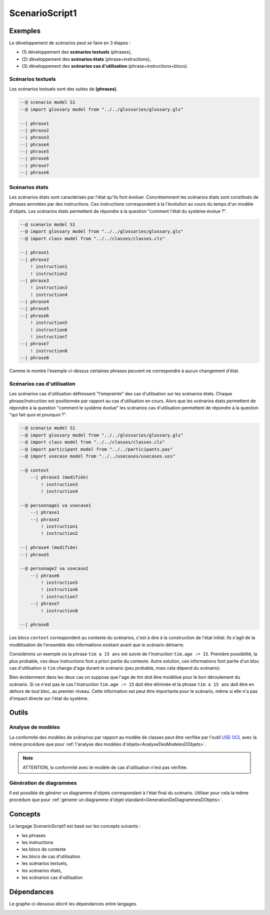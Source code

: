 .. .. coding=utf-8

.. highlight:: ScenarioScript1

.. index::  ! .sc1, ! ScenarioScript1
    pair: Script ; ScenarioScript1

.. _ScenarioScript1:


ScenarioScript1
===============


Exemples
--------

Le développement de scénarios peut se faire en 3 étapes :

*   (1) développement des **scénarios textuels**
    (phrases),

*   (2) développement des **scénarios états**
    (phrase+instructions),

*   (3) développement des **scénarios cas d'utilisation**
    (phrase+instructions+blocs).

Scénarios textuels
''''''''''''''''''

Les scénarios textuels sont des suites de **(phrases)**.

..  code-block:: ScenarioScript1


    --@ scenario model S1
    --@ import glossary model from "../../glossaries/glossary.gls"

    --| phrase1
    --| phrase2
    --| phrase3
    --| phrase4
    --| phrase5
    --| phrase6
    --| phrase7
    --| phrase8

Scénarios états
'''''''''''''''

Les scénarios états sont caractérisés par l'état qu'ils font évoluer.
Concrètemment les scénarios états sont constitués de phrases annotées
par des instructions. Ces instructions correspondent à la l'évolution
au cours du temps d'un modèle d'objets. Les scénarios états
permettent de répondre à la question "comment l'état du système évolue ?".

..  code-block:: ScenarioScript1

    --@ scenario model S1
    --@ import glossary model from "../../glossaries/glossary.gls"
    --@ import class model from "../../classes/classes.cls"

    --| phrase1
    --| phrase2
        ! instruction1
        ! instruction2
    --| phrase3
        ! instruction3
        ! instruction4
    --| phrase4
    --| phrase5
    --| phrase6
        ! instruction5
        ! instruction6
        ! instruction7
    --| phrase7
        ! instruction8
    --| phrase8

Comme le montre l'exemple ci-dessus certaines phrases peuvent ne
correspondre à aucun changement d'état.

Scénarios cas d'utilisation
'''''''''''''''''''''''''''

Les scénarios cas d'utilisation définissent "l'empreinte" des cas
d'utilisation sur les scénarios états. Chaque phrase/instruction
est positionnée par rapport au cas d'utilisation en cours.
Alors que les scénarios états permettent de répondre à la
question "comment le système évolue" les scénarios cas d'utilisation
permettent de répondre à la question "qui fait quoi et pourquoi ?".

..  code-block:: ScenarioScript1

    --@ scenario model S1
    --@ import glossary model from "../../glossaries/glossary.gls"
    --@ import class model from "../../classes/classes.cls"
    --@ import participant model from "../../participants.pas"
    --@ import usecase model from "../../usecases/usecases.uss"

    --@ context
        --| phrase3 (modifiée)
            ! instruction3
            ! instruction4

    --@ personnage1 va usecase1
        --| phrase1
        --| phrase2
            ! instruction1
            ! instruction2

    --| phrase4 (modifiée)
    --| phrase5

    --@ personage2 va usecase2
        --| phrase6
            ! instruction5
            ! instruction6
            ! instruction7
        --| phrase7
            ! instruction8

    --| phrase8

Les blocs ``context`` correspondent au contexte du scénarios, c'est à
dire à la construction de l'état initial. Ils s'agit de la modèlisation
de l'ensemble des informations existant avant que le scénario démarre.

Considérons un exemple où la phrase ``tim a 15 ans`` est suivie
de l'instruction ``tim.age := 15``. Première possibilité, la plus
probable, ces deux instructions font a priori partie du contexte.
Autre solution,
ces informations font partie d'un bloc cas d'utilisation si ``tim`` change d'age
durant le scénario (peu probable, mais cela dépend du scénario).

Bien évidemment dans les deux cas on suppose que
l'age de tim doit être modélisé pour le bon déroulement du scénario.
Si ce n'est pas le cas l'instruction ``tim.age := 15`` doit être éliminée
et la phrase ``tim a 15 ans`` doit être en dehors de tout bloc, au
premier niveau. Cette information est peut être importante pour le
scénario, même si elle n'a pas d'impact directe sur l'état du système.


Outils
------

Analyse de modèles
''''''''''''''''''

La conformité des modèles de scénarios par rapport au modèle de classes
peut être verifiée par l'outil `USE OCL`_ avec la même procédure que
pour :ref:`l'analyse des modèles d'objets<AnalyseDesModelesDObjets>`.

..  note::

    ATTENTION, la conformité avec le modèle de cas d'utilisation n'est
    pas vérifiée.

Génération de diagrammes
''''''''''''''''''''''''

Il est possible de générer un diagramme d'objets correspondant à l'état
final du scénario. Utiliser pour cela la même procédure que pour
:ref:`génerer un diagramme d'objet standard<GenerationDeDiagrammesDObjets>`.


Concepts
--------

Le langage ScenarioScript1 est basé sur les concepts suivants :

* les phrases
* les instructions
* les blocs de contexte
* les blocs de cas d'utilisation
* les scénarios textuels,
* les scénarios états,
* les scénarios cas d'utilisation

Dépendances
-----------

Le graphe ci-dessous décrit les dépendances entre langages.

..  image:: media/language-graph-scs.png
    :align: center

..  _`USE OCL`: http://sourceforge.net/projects/useocl/
